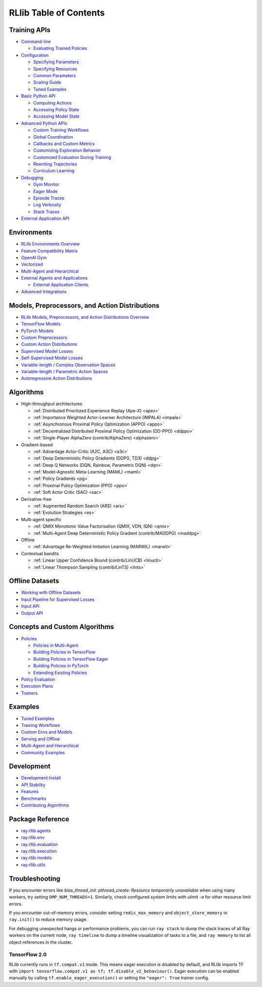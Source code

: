RLlib Table of Contents
=======================

Training APIs
-------------
*  `Command-line <rllib-training.html>`__

   -  `Evaluating Trained Policies <rllib-training.html#evaluating-trained-policies>`__

*  `Configuration <rllib-training.html#configuration>`__

   -  `Specifying Parameters <rllib-training.html#specifying-parameters>`__

   -  `Specifying Resources <rllib-training.html#specifying-resources>`__

   -  `Common Parameters <rllib-training.html#common-parameters>`__

   -  `Scaling Guide <rllib-training.html#scaling-guide>`__

   -  `Tuned Examples <rllib-training.html#tuned-examples>`__

*  `Basic Python API <rllib-training.html#basic-python-api>`__

   -  `Computing Actions <rllib-training.html#computing-actions>`__

   -  `Accessing Policy State <rllib-training.html#accessing-policy-state>`__

   -  `Accessing Model State <rllib-training.html#accessing-model-state>`__

*  `Advanced Python APIs <rllib-training.html#advanced-python-apis>`__

   -  `Custom Training Workflows <rllib-training.html#custom-training-workflows>`__

   -  `Global Coordination <rllib-training.html#global-coordination>`__

   -  `Callbacks and Custom Metrics <rllib-training.html#callbacks-and-custom-metrics>`__

   -  `Customizing Exploration Behavior <rllib-training.html#customizing-exploration-behavior>`__

   -  `Customized Evaluation During Training <rllib-training.html#customized-evaluation-during-training>`__

   -  `Rewriting Trajectories <rllib-training.html#rewriting-trajectories>`__

   -  `Curriculum Learning <rllib-training.html#curriculum-learning>`__

*  `Debugging <rllib-training.html#debugging>`__

   -  `Gym Monitor <rllib-training.html#gym-monitor>`__

   -  `Eager Mode <rllib-training.html#eager-mode>`__

   -  `Episode Traces <rllib-training.html#episode-traces>`__

   -  `Log Verbosity <rllib-training.html#log-verbosity>`__

   -  `Stack Traces <rllib-training.html#stack-traces>`__

*  `External Application API <rllib-training.html#external-application-api>`__

Environments
------------
*  `RLlib Environments Overview <rllib-env.html>`__
*  `Feature Compatibility Matrix <rllib-env.html#feature-compatibility-matrix>`__
*  `OpenAI Gym <rllib-env.html#openai-gym>`__
*  `Vectorized <rllib-env.html#vectorized>`__
*  `Multi-Agent and Hierarchical <rllib-env.html#multi-agent-and-hierarchical>`__
*  `External Agents and Applications <rllib-env.html#external-agents-and-applications>`__

   -  `External Application Clients <rllib-env.html#external-application-clients>`__

*  `Advanced Integrations <rllib-env.html#advanced-integrations>`__

Models, Preprocessors, and Action Distributions
-----------------------------------------------
*  `RLlib Models, Preprocessors, and Action Distributions Overview <rllib-models.html>`__
*  `TensorFlow Models <rllib-models.html#tensorflow-models>`__
*  `PyTorch Models <rllib-models.html#pytorch-models>`__
*  `Custom Preprocessors <rllib-models.html#custom-preprocessors>`__
*  `Custom Action Distributions <rllib-models.html#custom-action-distributions>`__
*  `Supervised Model Losses <rllib-models.html#supervised-model-losses>`__
*  `Self-Supervised Model Losses <rllib-models.html#self-supervised-model-losses>`__
*  `Variable-length / Complex Observation Spaces <rllib-models.html#variable-length-complex-observation-spaces>`__
*  `Variable-length / Parametric Action Spaces <rllib-models.html#variable-length-parametric-action-spaces>`__
*  `Autoregressive Action Distributions <rllib-models.html#autoregressive-action-distributions>`__

Algorithms
----------

*  High-throughput architectures

   -  |pytorch| |tensorflow| :ref:`Distributed Prioritized Experience Replay (Ape-X) <apex>`

   -  |pytorch| |tensorflow| :ref:`Importance Weighted Actor-Learner Architecture (IMPALA) <impala>`

   -  |pytorch| |tensorflow| :ref:`Asynchronous Proximal Policy Optimization (APPO) <appo>`

   -  |pytorch| :ref:`Decentralized Distributed Proximal Policy Optimization (DD-PPO) <ddppo>`

   -  |pytorch| :ref:`Single-Player AlphaZero (contrib/AlphaZero) <alphazero>`

*  Gradient-based

   -  |pytorch| |tensorflow| :ref:`Advantage Actor-Critic (A2C, A3C) <a3c>`

   -  |pytorch| |tensorflow| :ref:`Deep Deterministic Policy Gradients (DDPG, TD3) <ddpg>`

   -  |pytorch| |tensorflow| :ref:`Deep Q Networks (DQN, Rainbow, Parametric DQN) <dqn>`

   -  |pytorch| |tensorflow| :ref:`Model-Agnostic Meta-Learning (MAML) <maml>`

   -  |pytorch| |tensorflow| :ref:`Policy Gradients <pg>`

   -  |pytorch| |tensorflow| :ref:`Proximal Policy Optimization (PPO) <ppo>`

   -  |pytorch| |tensorflow| :ref:`Soft Actor Critic (SAC) <sac>`

*  Derivative-free

   -  |pytorch| |tensorflow| :ref:`Augmented Random Search (ARS) <ars>`

   -  |pytorch| |tensorflow| :ref:`Evolution Strategies <es>`

*  Multi-agent specific

   -  |pytorch| :ref:`QMIX Monotonic Value Factorisation (QMIX, VDN, IQN) <qmix>`
   -  |tensorflow| :ref:`Multi-Agent Deep Deterministic Policy Gradient (contrib/MADDPG) <maddpg>`

*  Offline

   -  |pytorch| |tensorflow| :ref:`Advantage Re-Weighted Imitation Learning (MARWIL) <marwil>`

*  Contextual bandits

   -  |pytorch| :ref:`Linear Upper Confidence Bound (contrib/LinUCB) <linucb>`
   -  |pytorch| :ref:`Linear Thompson Sampling (contrib/LinTS) <lints>`

Offline Datasets
----------------
*  `Working with Offline Datasets <rllib-offline.html>`__
*  `Input Pipeline for Supervised Losses <rllib-offline.html#input-pipeline-for-supervised-losses>`__
*  `Input API <rllib-offline.html#input-api>`__
*  `Output API <rllib-offline.html#output-api>`__

Concepts and Custom Algorithms
------------------------------
*  `Policies <rllib-concepts.html>`__

   -  `Policies in Multi-Agent <rllib-concepts.html#policies-in-multi-agent>`__

   -  `Building Policies in TensorFlow <rllib-concepts.html#building-policies-in-tensorflow>`__

   -  `Building Policies in TensorFlow Eager <rllib-concepts.html#building-policies-in-tensorflow-eager>`__

   -  `Building Policies in PyTorch <rllib-concepts.html#building-policies-in-pytorch>`__

   -  `Extending Existing Policies <rllib-concepts.html#extending-existing-policies>`__

*  `Policy Evaluation <rllib-concepts.html#policy-evaluation>`__
*  `Execution Plans <rllib-concepts.html#execution-plans>`__
*  `Trainers <rllib-concepts.html#trainers>`__

Examples
--------

*  `Tuned Examples <rllib-examples.html#tuned-examples>`__
*  `Training Workflows <rllib-examples.html#training-workflows>`__
*  `Custom Envs and Models <rllib-examples.html#custom-envs-and-models>`__
*  `Serving and Offline <rllib-examples.html#serving-and-offline>`__
*  `Multi-Agent and Hierarchical <rllib-examples.html#multi-agent-and-hierarchical>`__
*  `Community Examples <rllib-examples.html#community-examples>`__

Development
-----------

*  `Development Install <rllib-dev.html#development-install>`__
*  `API Stability <rllib-dev.html#api-stability>`__
*  `Features <rllib-dev.html#feature-development>`__
*  `Benchmarks <rllib-dev.html#benchmarks>`__
*  `Contributing Algorithms <rllib-dev.html#contributing-algorithms>`__

Package Reference
-----------------
*  `ray.rllib.agents <rllib-package-ref.html#module-ray.rllib.agents>`__
*  `ray.rllib.env <rllib-package-ref.html#module-ray.rllib.env>`__
*  `ray.rllib.evaluation <rllib-package-ref.html#module-ray.rllib.evaluation>`__
*  `ray.rllib.execution <rllib-package-ref.html#module-ray.rllib.execution>`__
*  `ray.rllib.models <rllib-package-ref.html#module-ray.rllib.models>`__
*  `ray.rllib.utils <rllib-package-ref.html#module-ray.rllib.utils>`__

Troubleshooting
---------------

If you encounter errors like
`blas_thread_init: pthread_create: Resource temporarily unavailable` when using many workers,
try setting ``OMP_NUM_THREADS=1``. Similarly, check configured system limits with
`ulimit -a` for other resource limit errors.

If you encounter out-of-memory errors, consider setting ``redis_max_memory`` and ``object_store_memory`` in ``ray.init()`` to reduce memory usage.

For debugging unexpected hangs or performance problems, you can run ``ray stack`` to dump
the stack traces of all Ray workers on the current node, ``ray timeline`` to dump
a timeline visualization of tasks to a file, and ``ray memory`` to list all object
references in the cluster.

TensorFlow 2.0
~~~~~~~~~~~~~~

RLlib currently runs in ``tf.compat.v1`` mode. This means eager execution is disabled by default, and RLlib imports TF with ``import tensorflow.compat.v1 as tf; tf.disable_v2_behaviour()``. Eager execution can be enabled manually by calling ``tf.enable_eager_execution()`` or setting the ``"eager": True`` trainer config.

.. |tensorflow| image:: tensorflow.png
    :width: 16

.. |pytorch| image:: pytorch.png
    :width: 16
